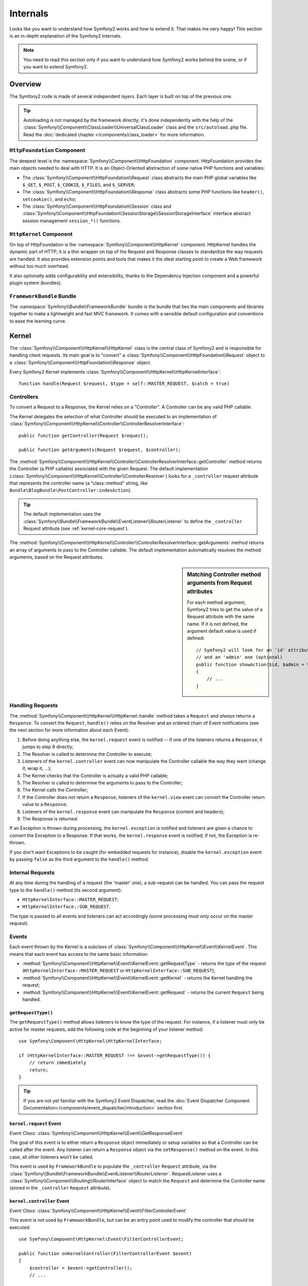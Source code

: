 .. index::
   single: Internals

Internals
=========

Looks like you want to understand how Symfony2 works and how to extend it.
That makes me very happy! This section is an in-depth explanation of the
Symfony2 internals.

.. note::

    You need to read this section only if you want to understand how Symfony2
    works behind the scene, or if you want to extend Symfony2.

Overview
--------

The Symfony2 code is made of several independent layers. Each layer is built
on top of the previous one.

.. tip::

    Autoloading is not managed by the framework directly; it's done
    independently with the help of the
    :class:`Symfony\\Component\\ClassLoader\\UniversalClassLoader` class
    and the ``src/autoload.php`` file. Read the :doc:`dedicated chapter
    </components/class_loader>` for more information.

``HttpFoundation`` Component
~~~~~~~~~~~~~~~~~~~~~~~~~~~~

The deepest level is the :namespace:`Symfony\\Component\\HttpFoundation`
component. HttpFoundation provides the main objects needed to deal with HTTP.
It is an Object-Oriented abstraction of some native PHP functions and
variables:

* The :class:`Symfony\\Component\\HttpFoundation\\Request` class abstracts
  the main PHP global variables like ``$_GET``, ``$_POST``, ``$_COOKIE``,
  ``$_FILES``, and ``$_SERVER``;

* The :class:`Symfony\\Component\\HttpFoundation\\Response` class abstracts
  some PHP functions like ``header()``, ``setcookie()``, and ``echo``;

* The :class:`Symfony\\Component\\HttpFoundation\\Session` class and
  :class:`Symfony\\Component\\HttpFoundation\\SessionStorage\\SessionStorageInterface`
  interface abstract session management ``session_*()`` functions.

``HttpKernel`` Component
~~~~~~~~~~~~~~~~~~~~~~~~

On top of HttpFoundation is the :namespace:`Symfony\\Component\\HttpKernel`
component. HttpKernel handles the dynamic part of HTTP; it is a thin wrapper
on top of the Request and Response classes to standardize the way requests are
handled. It also provides extension points and tools that makes it the ideal
starting point to create a Web framework without too much overhead.

It also optionally adds configurability and extensibility, thanks to the
Dependency Injection component and a powerful plugin system (bundles).

.. seealso::

    Read more about :doc:`Dependency Injection </book/service_container>` and
    :doc:`Bundles </cookbook/bundles/best_practices>`.

``FrameworkBundle`` Bundle
~~~~~~~~~~~~~~~~~~~~~~~~~~

The :namespace:`Symfony\\Bundle\\FrameworkBundle` bundle is the bundle that
ties the main components and libraries together to make a lightweight and fast
MVC framework. It comes with a sensible default configuration and conventions
to ease the learning curve.

.. index::
   single: Internals; Kernel

Kernel
------

The :class:`Symfony\\Component\\HttpKernel\\HttpKernel` class is the central
class of Symfony2 and is responsible for handling client requests. Its main
goal is to "convert" a :class:`Symfony\\Component\\HttpFoundation\\Request`
object to a :class:`Symfony\\Component\\HttpFoundation\\Response` object.

Every Symfony2 Kernel implements
:class:`Symfony\\Component\\HttpKernel\\HttpKernelInterface`::

    function handle(Request $request, $type = self::MASTER_REQUEST, $catch = true)

.. index::
   single: Internals; Controller resolver

Controllers
~~~~~~~~~~~

To convert a Request to a Response, the Kernel relies on a "Controller". A
Controller can be any valid PHP callable.

The Kernel delegates the selection of what Controller should be executed
to an implementation of
:class:`Symfony\\Component\\HttpKernel\\Controller\\ControllerResolverInterface`::

    public function getController(Request $request);

    public function getArguments(Request $request, $controller);

The
:method:`Symfony\\Component\\HttpKernel\\Controller\\ControllerResolverInterface::getController`
method returns the Controller (a PHP callable) associated with the given
Request. The default implementation
(:class:`Symfony\\Component\\HttpKernel\\Controller\\ControllerResolver`)
looks for a ``_controller`` request attribute that represents the controller
name (a "class::method" string, like ``Bundle\BlogBundle\PostController:indexAction``).

.. tip::

    The default implementation uses the
    :class:`Symfony\\Bundle\\FrameworkBundle\\EventListener\\RouterListener`
    to define the ``_controller`` Request attribute (see :ref:`kernel-core-request`).

The
:method:`Symfony\\Component\\HttpKernel\\Controller\\ControllerResolverInterface::getArguments`
method returns an array of arguments to pass to the Controller callable. The
default implementation automatically resolves the method arguments, based on
the Request attributes.

.. sidebar:: Matching Controller method arguments from Request attributes

    For each method argument, Symfony2 tries to get the value of a Request
    attribute with the same name. If it is not defined, the argument default
    value is used if defined::

        // Symfony2 will look for an 'id' attribute (mandatory)
        // and an 'admin' one (optional)
        public function showAction($id, $admin = true)
        {
            // ...
        }

.. index::
  single: Internals; Request handling

Handling Requests
~~~~~~~~~~~~~~~~~

The :method:`Symfony\\Component\\HttpKernel\\HttpKernel::handle` method 
takes a ``Request`` and *always* returns a ``Response``. To convert the 
``Request``, ``handle()`` relies on the Resolver and an ordered chain of 
Event notifications (see the next section for more information about each 
Event):

#. Before doing anything else, the ``kernel.request`` event is notified -- if
   one of the listeners returns a ``Response``, it jumps to step 8 directly;

#. The Resolver is called to determine the Controller to execute;

#. Listeners of the ``kernel.controller`` event can now manipulate the
   Controller callable the way they want (change it, wrap it, ...);

#. The Kernel checks that the Controller is actually a valid PHP callable;

#. The Resolver is called to determine the arguments to pass to the Controller;

#. The Kernel calls the Controller;

#. If the Controller does not return a ``Response``, listeners of the
   ``kernel.view`` event can convert the Controller return value to a ``Response``;

#. Listeners of the ``kernel.response`` event can manipulate the ``Response``
   (content and headers);

#. The Response is returned.

If an Exception is thrown during processing, the ``kernel.exception`` is
notified and listeners are given a chance to convert the Exception to a
Response. If that works, the ``kernel.response`` event is notified; if not, the
Exception is re-thrown.

If you don't want Exceptions to be caught (for embedded requests for
instance), disable the ``kernel.exception`` event by passing ``false`` as the
third argument to the ``handle()`` method.

.. index::
  single: Internals; Internal requests

Internal Requests
~~~~~~~~~~~~~~~~~

At any time during the handling of a request (the 'master' one), a sub-request
can be handled. You can pass the request type to the ``handle()`` method (its
second argument):

* ``HttpKernelInterface::MASTER_REQUEST``;
* ``HttpKernelInterface::SUB_REQUEST``.

The type is passed to all events and listeners can act accordingly (some
processing must only occur on the master request).

.. index::
   pair: Kernel; Event

Events
~~~~~~

Each event thrown by the Kernel is a subclass of
:class:`Symfony\\Component\\HttpKernel\\Event\\KernelEvent`. This means that
each event has access to the same basic information:

* :method:`Symfony\\Component\\HttpKernel\\Event\\KernelEvent::getRequestType` 
  - returns the *type* of the request (``HttpKernelInterface::MASTER_REQUEST`` 
  or ``HttpKernelInterface::SUB_REQUEST``);

* :method:`Symfony\\Component\\HttpKernel\\Event\\KernelEvent::getKernel` 
  - returns the Kernel handling the request;

* :method:`Symfony\\Component\\HttpKernel\\Event\\KernelEvent::getRequest` 
  - returns the current ``Request`` being handled.

``getRequestType()``
....................

The ``getRequestType()`` method allows listeners to know the type of the
request. For instance, if a listener must only be active for master requests,
add the following code at the beginning of your listener method::

    use Symfony\Component\HttpKernel\HttpKernelInterface;

    if (HttpKernelInterface::MASTER_REQUEST !== $event->getRequestType()) {
        // return immediately
        return;
    }

.. tip::

    If you are not yet familiar with the Symfony2 Event Dispatcher, read the
    :doc:`Event Dispatcher Component Documentation</components/event_dispatcher/introduction>`
    section first.

.. index::
   single: Event; kernel.request

.. _kernel-core-request:

``kernel.request`` Event
........................

*Event Class*: :class:`Symfony\\Component\\HttpKernel\\Event\\GetResponseEvent`

The goal of this event is to either return a ``Response`` object immediately
or setup variables so that a Controller can be called after the event. Any
listener can return a ``Response`` object via the ``setResponse()`` method on
the event. In this case, all other listeners won't be called.

This event is used by ``FrameworkBundle`` to populate the ``_controller``
``Request`` attribute, via the
:class:`Symfony\\Bundle\\FrameworkBundle\\EventListener\\RouterListener`. RequestListener
uses a :class:`Symfony\\Component\\Routing\\RouterInterface` object to match
the ``Request`` and determine the Controller name (stored in the
``_controller`` ``Request`` attribute).

.. index::
   single: Event; kernel.controller

``kernel.controller`` Event
...........................

*Event Class*: :class:`Symfony\\Component\\HttpKernel\\Event\\FilterControllerEvent`

This event is not used by ``FrameworkBundle``, but can be an entry point used
to modify the controller that should be executed::

    use Symfony\Component\HttpKernel\Event\FilterControllerEvent;

    public function onKernelController(FilterControllerEvent $event)
    {
        $controller = $event->getController();
        // ...

        // the controller can be changed to any PHP callable
        $event->setController($controller);
    }

.. index::
   single: Event; kernel.view

``kernel.view`` Event
.....................

*Event Class*: :class:`Symfony\\Component\\HttpKernel\\Event\\GetResponseForControllerResultEvent`

This event is not used by ``FrameworkBundle``, but it can be used to implement
a view sub-system. This event is called *only* if the Controller does *not*
return a ``Response`` object. The purpose of the event is to allow some other
return value to be converted into a ``Response``.

The value returned by the Controller is accessible via the
``getControllerResult`` method::

    use Symfony\Component\HttpKernel\Event\GetResponseForControllerResultEvent;
    use Symfony\Component\HttpFoundation\Response;

    public function onKernelView(GetResponseForControllerResultEvent $event)
    {
        $val = $event->getControllerResult();
        $response = new Response();

        // ... some how customize the Response from the return value

        $event->setResponse($response);
    }

.. index::
   single: Event; kernel.response

``kernel.response`` Event
.........................

*Event Class*: :class:`Symfony\\Component\\HttpKernel\\Event\\FilterResponseEvent`

The purpose of this event is to allow other systems to modify or replace the
``Response`` object after its creation::

    public function onKernelResponse(FilterResponseEvent $event)
    {
        $response = $event->getResponse();

        // ... modify the response object
    }

The ``FrameworkBundle`` registers several listeners:

* :class:`Symfony\\Component\\HttpKernel\\EventListener\\ProfilerListener`:
  collects data for the current request;

* :class:`Symfony\\Bundle\\WebProfilerBundle\\EventListener\\WebDebugToolbarListener`:
  injects the Web Debug Toolbar;

* :class:`Symfony\\Component\\HttpKernel\\EventListener\\ResponseListener`: fixes the
  Response ``Content-Type`` based on the request format;

* :class:`Symfony\\Component\\HttpKernel\\EventListener\\EsiListener`: adds a
  ``Surrogate-Control`` HTTP header when the Response needs to be parsed for
  ESI tags.

.. index::
   single: Event; kernel.exception

.. _kernel-kernel.exception:

``kernel.exception`` Event
..........................

*Event Class*: :class:`Symfony\\Component\\HttpKernel\\Event\\GetResponseForExceptionEvent`

``FrameworkBundle`` registers an
:class:`Symfony\\Component\\HttpKernel\\EventListener\\ExceptionListener` that
forwards the ``Request`` to a given Controller (the value of the
``exception_listener.controller`` parameter -- must be in the
``class::method`` notation).

A listener on this event can create and set a ``Response`` object, create
and set a new ``Exception`` object, or do nothing::

    use Symfony\Component\HttpKernel\Event\GetResponseForExceptionEvent;
    use Symfony\Component\HttpFoundation\Response;

    public function onKernelException(GetResponseForExceptionEvent $event)
    {
        $exception = $event->getException();
        $response = new Response();
        // setup the Response object based on the caught exception
        $event->setResponse($response);

        // you can alternatively set a new Exception
        // $exception = new \Exception('Some special exception');
        // $event->setException($exception);
    }

.. note::

    As Symfony ensures that the Response status code is set to the most
    appropriate one depending on the exception, setting the status on the
    response won't work. If you want to overwrite the status code (which you
    should not without a good reason), set the ``X-Status-Code`` header::

        return new Response('Error', 404 /* ignored */, array('X-Status-Code' => 200));

.. index::
   single: Event Dispatcher

The Event Dispatcher
--------------------

The event dispatcher is a standalone component that is responsible for much
of the underlying logic and flow behind a Symfony request. For more information,
see the :doc:`Event Dispatcher Component Documentation</components/event_dispatcher/introduction>`.

.. index::
   single: Profiler

.. _internals-profiler:

Profiler
--------

When enabled, the Symfony2 profiler collects useful information about each
request made to your application and store them for later analysis. Use the
profiler in the development environment to help you to debug your code and
enhance performance; use it in the production environment to explore problems
after the fact.

You rarely have to deal with the profiler directly as Symfony2 provides
visualizer tools like the Web Debug Toolbar and the Web Profiler. If you use
the Symfony2 Standard Edition, the profiler, the web debug toolbar, and the
web profiler are all already configured with sensible settings.

.. note::

    The profiler collects information for all requests (simple requests,
    redirects, exceptions, Ajax requests, ESI requests; and for all HTTP
    methods and all formats). It means that for a single URL, you can have
    several associated profiling data (one per external request/response
    pair).

.. index::
   single: Profiler; Visualizing

Visualizing Profiling Data
~~~~~~~~~~~~~~~~~~~~~~~~~~

Using the Web Debug Toolbar
...........................

In the development environment, the web debug toolbar is available at the
bottom of all pages. It displays a good summary of the profiling data that
gives you instant access to a lot of useful information when something does
not work as expected.

If the summary provided by the Web Debug Toolbar is not enough, click on the
token link (a string made of 13 random characters) to access the Web Profiler.

.. note::

    If the token is not clickable, it means that the profiler routes are not
    registered (see below for configuration information).

Analyzing Profiling data with the Web Profiler
..............................................

The Web Profiler is a visualization tool for profiling data that you can use
in development to debug your code and enhance performance; but it can also be
used to explore problems that occur in production. It exposes all information
collected by the profiler in a web interface.

.. index::
   single: Profiler; Using the profiler service

Accessing the Profiling information
...................................

You don't need to use the default visualizer to access the profiling
information. But how can you retrieve profiling information for a specific
request after the fact? When the profiler stores data about a Request, it also
associates a token with it; this token is available in the ``X-Debug-Token``
HTTP header of the Response::

    $profile = $container->get('profiler')->loadProfileFromResponse($response);

    $profile = $container->get('profiler')->loadProfile($token);

.. tip::

    When the profiler is enabled but not the web debug toolbar, or when you
    want to get the token for an Ajax request, use a tool like Firebug to get
    the value of the ``X-Debug-Token`` HTTP header.

Use the :method:`Symfony\\Component\\HttpKernel\\Profiler\\Profiler::find` 
method to access tokens based on some criteria::

    // get the latest 10 tokens
    $tokens = $container->get('profiler')->find('', '', 10);

    // get the latest 10 tokens for all URL containing /admin/
    $tokens = $container->get('profiler')->find('', '/admin/', 10);

    // get the latest 10 tokens for local requests
    $tokens = $container->get('profiler')->find('127.0.0.1', '', 10);

If you want to manipulate profiling data on a different machine than the one
where the information were generated, use the 
:method:`Symfony\\Component\\HttpKernel\\Profiler\\Profiler::export` and 
:method:`Symfony\\Component\\HttpKernel\\Profiler\\Profiler::import` methods::

    // on the production machine
    $profile = $container->get('profiler')->loadProfile($token);
    $data = $profiler->export($profile);

    // on the development machine
    $profiler->import($data);

.. index::
   single: Profiler; Visualizing

Configuration
.............

The default Symfony2 configuration comes with sensible settings for the
profiler, the web debug toolbar, and the web profiler. Here is for instance
the configuration for the development environment:

.. configuration-block::

    .. code-block:: yaml

        # load the profiler
        framework:
            profiler: { only_exceptions: false }

        # enable the web profiler
        web_profiler:
            toolbar: true
            intercept_redirects: true

    .. code-block:: xml

        <!-- xmlns:webprofiler="http://symfony.com/schema/dic/webprofiler" -->
        <!-- xsi:schemaLocation="http://symfony.com/schema/dic/webprofiler http://symfony.com/schema/dic/webprofiler/webprofiler-1.0.xsd"> -->

        <!-- load the profiler -->
        <framework:config>
            <framework:profiler only-exceptions="false" />
        </framework:config>

        <!-- enable the web profiler -->
        <webprofiler:config
            toolbar="true"
            intercept-redirects="true"
            verbose="true"
        />

    .. code-block:: php

        // load the profiler
        $container->loadFromExtension('framework', array(
            'profiler' => array('only-exceptions' => false),
        ));

        // enable the web profiler
        $container->loadFromExtension('web_profiler', array(
            'toolbar' => true,
            'intercept-redirects' => true,
            'verbose' => true,
        ));

When ``only-exceptions`` is set to ``true``, the profiler only collects data
when an exception is thrown by the application.

When ``intercept-redirects`` is set to ``true``, the web profiler intercepts
the redirects and gives you the opportunity to look at the collected data
before following the redirect.

If you enable the web profiler, you also need to mount the profiler routes:

.. configuration-block::

    .. code-block:: yaml

        _profiler:
            resource: @WebProfilerBundle/Resources/config/routing/profiler.xml
            prefix:   /_profiler

    .. code-block:: xml

        <import resource="@WebProfilerBundle/Resources/config/routing/profiler.xml" prefix="/_profiler" />

    .. code-block:: php

        $collection->addCollection($loader->import("@WebProfilerBundle/Resources/config/routing/profiler.xml"), '/_profiler');

As the profiler adds some overhead, you might want to enable it only under
certain circumstances in the production environment. The ``only-exceptions``
settings limits profiling to 500 pages, but what if you want to get
information when the client IP comes from a specific address, or for a limited
portion of the website? You can use a request matcher:

.. configuration-block::

    .. code-block:: yaml

        # enables the profiler only for request coming for the 192.168.0.0 network
        framework:
            profiler:
                matcher: { ip: 192.168.0.0/24 }

        # enables the profiler only for the /admin URLs
        framework:
            profiler:
                matcher: { path: "^/admin/" }

        # combine rules
        framework:
            profiler:
                matcher: { ip: 192.168.0.0/24, path: "^/admin/" }

        # use a custom matcher instance defined in the "custom_matcher" service
        framework:
            profiler:
                matcher: { service: custom_matcher }

    .. code-block:: xml

        <!-- enables the profiler only for request coming for the 192.168.0.0 network -->
        <framework:config>
            <framework:profiler>
                <framework:matcher ip="192.168.0.0/24" />
            </framework:profiler>
        </framework:config>

        <!-- enables the profiler only for the /admin URLs -->
        <framework:config>
            <framework:profiler>
                <framework:matcher path="^/admin/" />
            </framework:profiler>
        </framework:config>

        <!-- combine rules -->
        <framework:config>
            <framework:profiler>
                <framework:matcher ip="192.168.0.0/24" path="^/admin/" />
            </framework:profiler>
        </framework:config>

        <!-- use a custom matcher instance defined in the "custom_matcher" service -->
        <framework:config>
            <framework:profiler>
                <framework:matcher service="custom_matcher" />
            </framework:profiler>
        </framework:config>

    .. code-block:: php

        // enables the profiler only for request coming for the 192.168.0.0 network
        $container->loadFromExtension('framework', array(
            'profiler' => array(
                'matcher' => array('ip' => '192.168.0.0/24'),
            ),
        ));

        // enables the profiler only for the /admin URLs
        $container->loadFromExtension('framework', array(
            'profiler' => array(
                'matcher' => array('path' => '^/admin/'),
            ),
        ));

        // combine rules
        $container->loadFromExtension('framework', array(
            'profiler' => array(
                'matcher' => array('ip' => '192.168.0.0/24', 'path' => '^/admin/'),
            ),
        ));

        # use a custom matcher instance defined in the "custom_matcher" service
        $container->loadFromExtension('framework', array(
            'profiler' => array(
                'matcher' => array('service' => 'custom_matcher'),
            ),
        ));

Learn more from the Cookbook
----------------------------

* :doc:`/cookbook/testing/profiling`
* :doc:`/cookbook/profiler/data_collector`
* :doc:`/cookbook/event_dispatcher/class_extension`
* :doc:`/cookbook/event_dispatcher/method_behavior`

.. _`Symfony2 Dependency Injection component`: https://github.com/symfony/DependencyInjection
